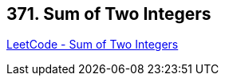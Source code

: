 == 371. Sum of Two Integers

https://leetcode.com/problems/sum-of-two-integers/[LeetCode - Sum of Two Integers]


